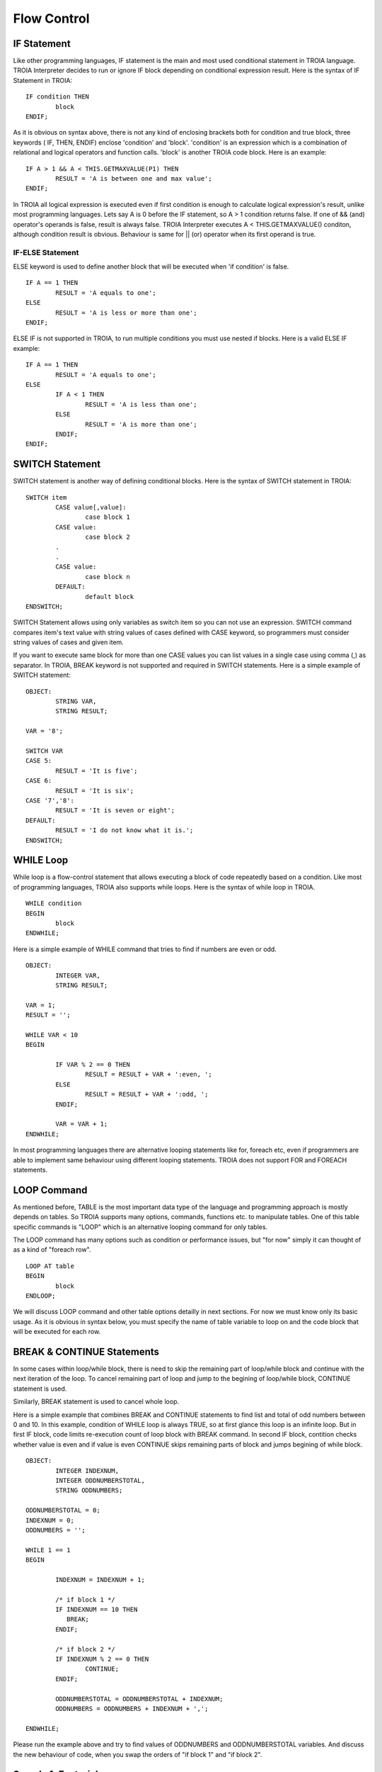 

=======================
Flow Control
=======================

	
IF Statement
--------------------
Like other programming languages, IF statement is the main and most used conditional statement in TROIA language. TROIA Interpreter decides to run or ignore IF block depending on conditional expression result.
Here is the syntax of IF Statement in TROIA:

::

	IF condition THEN
		block
	ENDIF;

As it is obvious on syntax above, there is not any kind of enclosing brackets both for condition and true block, three keywords ( IF, THEN, ENDIF) enclose 'condition' and 'block'.
'condition' is an expression which is a combination of relational and logical operators and function calls. 'block' is another TROIA code block.
Here is an example:

::

	IF A > 1 && A < THIS.GETMAXVALUE(P1) THEN
		RESULT = 'A is between one and max value';
	ENDIF;
	
In TROIA all logical expression is executed even if first condition is enough to calculate logical expression's result, unlike most programming languages. Lets say A is 0 before the IF statement, so A > 1 condition returns false. If one of && (and) operator's operands is false, result is always false. TROIA Interpreter executes A < THIS.GETMAXVALUE() conditon, although condition result is obvious. Behaviour is same for || (or) operator when its first operand is true.
	

IF-ELSE Statement
====================
ELSE keyword is used to define another block that will be executed when 'if condition' is false.

::

	IF A == 1 THEN
		RESULT = 'A equals to one';
	ELSE
		RESULT = 'A is less or more than one';
	ENDIF;

ELSE IF is not supported in TROIA, to run multiple conditions you must use nested if blocks. Here is a valid ELSE IF example:

::

	IF A == 1 THEN
		RESULT = 'A equals to one';
	ELSE
		IF A < 1 THEN
			RESULT = 'A is less than one';
		ELSE
			RESULT = 'A is more than one';
		ENDIF;
	ENDIF;


SWITCH Statement
--------------------

SWITCH statement is another way of defining conditional blocks. Here is the syntax of SWITCH statement in TROIA:

::

	SWITCH item
		CASE value[,value]:
			case block 1
		CASE value:
			case block 2
		.
		.
		CASE value:
			case block n
		DEFAULT:
			default block
	ENDSWITCH;
	

SWITCH Statement allows using only variables as switch item so you can not use an expression. SWITCH command compares item's text value with string values of cases defined with CASE keyword, so programmers must consider string values of cases and given item.

If you want to execute same block for more than one CASE values you can list values in a single case using comma (,) as separator. In TROIA, BREAK keyword is not supported and required in SWITCH statements. Here is a simple example of SWITCH statement:

::

	OBJECT: 
		STRING VAR,
		STRING RESULT;

	VAR = '8';

	SWITCH VAR 
	CASE 5:
		RESULT = 'It is five';
	CASE 6:
		RESULT = 'It is six';
	CASE '7','8':
		RESULT = 'It is seven or eight';
	DEFAULT:
		RESULT = 'I do not know what it is.';
	ENDSWITCH;
	


WHILE Loop
--------------------

While loop is a flow-control statement that allows executing a block of code repeatedly based on a condition. Like most of programming languages, TROIA also supports while loops. Here is the syntax of while loop in TROIA.

::

	WHILE condition
	BEGIN
		block
	ENDWHILE;


Here is a simple example of WHILE command that tries to find if numbers are even or odd. 	
	
::

	OBJECT: 
		INTEGER VAR,
		STRING RESULT;

	VAR = 1;
	RESULT = '';

	WHILE VAR < 10 
	BEGIN

		IF VAR % 2 == 0 THEN
			RESULT = RESULT + VAR + ':even, ';
		ELSE
			RESULT = RESULT + VAR + ':odd, ';
		ENDIF;

		VAR = VAR + 1;
	ENDWHILE;

In most programming languages there are alternative looping statements like for, foreach etc, even if programmers are able to implement same behaviour using different looping statements. TROIA does not support FOR and FOREACH statements.

LOOP Command
--------------------

As mentioned before, TABLE is the most important data type of the language and programming approach is mostly depends on tables. So TROIA supports many options, commands, functions etc. to manipulate tables. One of this table specific commands is "LOOP" which is an alternative looping command for only tables.

The LOOP command has many options such as condition or performance issues, but "for now" simply it can thought of as a kind of "foreach row".

::

	LOOP AT table
	BEGIN
		block
	ENDLOOP;

We will discuss LOOP command and other table options detailly in next sections. For now we must know only its basic usage. As it is obvious in syntax below, you must specify the name of table variable to loop on and the code block that will be executed for each row.


BREAK & CONTINUE Statements
----------------------------

In some cases within loop/while block, there is need to skip the remaining part of loop/while block and continue with the next iteration of the loop. To cancel remaining part of loop and jump to the begining of loop/while block, CONTINUE statement is used.

Similarly, BREAK statement is used to cancel whole loop. 

Here is a simple example that combines BREAK and CONTINUE statements to find list and total of odd numbers between 0 and 10. In this example, condition of WHILE loop is always TRUE, so at first glance this loop is an infinite loop. But in first IF block, code limits re-execution count of loop block with BREAK command. In second IF block, contition checks whether value is even and if value is even CONTINUE skips remaining parts of block and jumps begining of while block.

::

	OBJECT: 
		INTEGER INDEXNUM,
		INTEGER ODDNUMBERSTOTAL,
		STRING ODDNUMBERS;

	ODDNUMBERSTOTAL = 0;
	INDEXNUM = 0;
	ODDNUMBERS = '';

	WHILE 1 == 1 
	BEGIN

		INDEXNUM = INDEXNUM + 1;

		/* if block 1 */
		IF INDEXNUM == 10 THEN
		   BREAK;
		ENDIF;

		/* if block 2 */
		IF INDEXNUM % 2 == 0 THEN
			CONTINUE;
		ENDIF;
		
		ODDNUMBERSTOTAL = ODDNUMBERSTOTAL + INDEXNUM;
		ODDNUMBERS = ODDNUMBERS + INDEXNUM + ',';
		
	ENDWHILE;
	
Please run the example above and try to find values of ODDNUMBERS and ODDNUMBERSTOTAL variables. And discuss the new behaviour of code, when you swap the orders of "if block 1" and "if block 2".


Sample 1: Factorial
----------------------------

Calculating factorial of a given number with a simple while loop. This example can be tested in test transaction, such as "DEVT11 - Runcode Test Transaction"

::

	LOCAL:
		INTEGER NUMBER;

	LOCAL:
		INTEGER FACTORIAL,
		INTEGER INDEXNUM;

	NUMBER = 4;

	INDEXNUM = 1;
	FACTORIAL = 1;

	WHILE INDEXNUM <= NUMBER
	BEGIN
		FACTORIAL = FACTORIAL * INDEXNUM;
		INDEXNUM = INDEXNUM + 1;
	ENDWHILE;
	

Another option is writing a recursive method (simply, a function that calls itself). *For now, you can ignore the question "How can i define a method?", this will be discussed in next sections. Just focus on function call, recursivity and loop relation and discuss the scope of variables that is defined in a recursive function (MINUS1)*

::

	/* this is method's code */
	PARAMETERS:
		INTEGER PNUM;
	
	LOCAL:
		INTEGER MINUS1;
	   
	IF PNUM <= 1 THEN
		RETURN 1;
	ELSE
		MINUS1 = PNUM - 1;
		RETURN PNUM * THIS.FACTORIAL(MINUS1);
	ENDIF;
	
	
	
	/* this is the code that calls method */
	OBJECT:
		INTEGER FACTORIAL;
	
	FACTORIAL = THIS.FACTORIAL(3);
	

Sample 2: Fibonacci Numbers
----------------------------

not implemented...

Other Looping Options
--------------------------------

not implemented...



